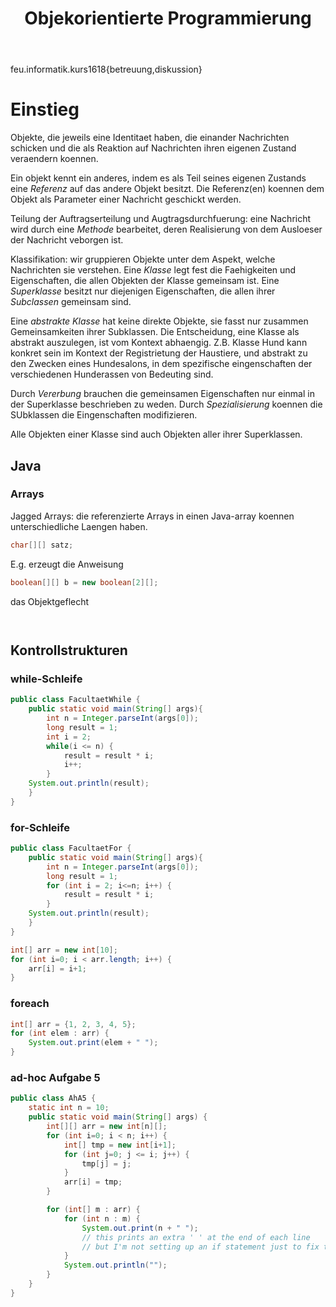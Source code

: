 #+TITLE: Objekorientierte Programmierung

feu.informatik.kurs1618{betreuung,diskussion}

* Einstieg
Objekte, die jeweils eine Identitaet haben, die einander Nachrichten schicken
und die als Reaktion auf Nachrichten ihren eigenen Zustand veraendern koennen.

Ein objekt kennt ein anderes, indem es als Teil seines eigenen Zustands eine
/Referenz/ auf das andere Objekt besitzt. Die Referenz(en) koennen dem Objekt
als Parameter einer Nachricht geschickt werden.

Teilung der Auftragserteilung und Augtragsdurchfuerung: eine Nachricht wird
durch eine /Methode/ bearbeitet, deren Realisierung von dem Ausloeser der
Nachricht veborgen ist.

Klassifikation: wir gruppieren Objekte unter dem Aspekt, welche Nachrichten sie
verstehen. Eine /Klasse/ legt fest die Faehigkeiten und Eigenschaften, die allen
Objekten der Klasse gemeinsam ist. Eine /Superklasse/ besitzt nur diejenigen
Eigenschaften, die allen ihrer /Subclassen/ gemeinsam sind.

Eine /abstrakte Klasse/ hat keine direkte Objekte, sie fasst nur zusammen
Gemeinsamkeiten ihrer Subklassen. Die Entscheidung, eine Klasse als abstrakt
auszulegen, ist vom Kontext abhaengig. Z.B. Klasse Hund kann konkret sein im
Kontext der Registrietung der Haustiere, und abstrakt zu den Zwecken eines
Hundesalons, in dem spezifische eingenschaften der verschiedenen Hunderassen von
Bedeuting sind.

Durch /Vererbung/ brauchen die gemeinsamen Eigenschaften nur einmal in der
Superklasse beschrieben zu weden. Durch /Spezialisierung/ koennen die SUbklassen
die Eingenschaften modifizieren.

Alle Objekten einer Klasse sind auch Objekten aller ihrer Superklassen.
** Java
*** Arrays
Jagged Arrays: die referenzierte Arrays in einen Java-array koennen
unterschiedliche Laengen haben.
#+begin_src java
char[][] satz;
#+end_src

E.g. erzeugt die Anweisung
#+begin_src java
boolean[][] b = new boolean[2][];
#+end_src
das Objektgeflecht
#+begin_example

#+end_example
** Kontrollstrukturen
*** while-Schleife
#+begin_src java
public class FacultaetWhile {
    public static void main(String[] args){
        int n = Integer.parseInt(args[0]);
        long result = 1;
        int i = 2;
        while(i <= n) {
            result = result * i;
            i++;
        }
    System.out.println(result);
    }
}
#+end_src

*** for-Schleife
#+begin_src java
public class FacultaetFor {
    public static void main(String[] args){
        int n = Integer.parseInt(args[0]);
        long result = 1;
        for (int i = 2; i<=n; i++) {
            result = result * i;
        }
    System.out.println(result);
    }
}
#+end_src

#+begin_src java
int[] arr = new int[10];
for (int i=0; i < arr.length; i++) {
    arr[i] = i+1;
}
#+end_src

*** foreach
#+begin_src java
int[] arr = {1, 2, 3, 4, 5};
for (int elem : arr) {
    System.out.print(elem + " ");
}
#+end_src
*** ad-hoc Aufgabe 5

#+begin_src java
public class AhA5 {
    static int n = 10;
    public static void main(String[] args) {
        int[][] arr = new int[n][];
        for (int i=0; i < n; i++) {
            int[] tmp = new int[i+1];
            for (int j=0; j <= i; j++) {
                tmp[j] = j;
            }
            arr[i] = tmp;
        }

        for (int[] m : arr) {
            for (int n : m) {
                System.out.print(n + " ");
                // this prints an extra ' ' at the end of each line
                // but I'm not setting up an if statement just to fix that.
            }
            System.out.println("");
        }
    }
}
#+end_src

#+RESULTS:

